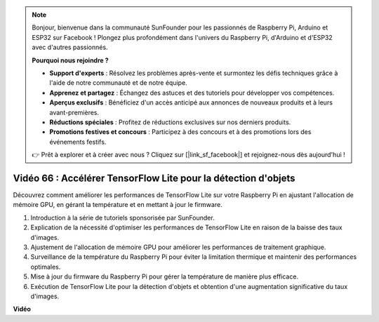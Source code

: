 .. note::

    Bonjour, bienvenue dans la communauté SunFounder pour les passionnés de Raspberry Pi, Arduino et ESP32 sur Facebook ! Plongez plus profondément dans l'univers du Raspberry Pi, d'Arduino et d'ESP32 avec d'autres passionnés.

    **Pourquoi nous rejoindre ?**

    - **Support d'experts** : Résolvez les problèmes après-vente et surmontez les défis techniques grâce à l'aide de notre communauté et de notre équipe.
    - **Apprenez et partagez** : Échangez des astuces et des tutoriels pour développer vos compétences.
    - **Aperçus exclusifs** : Bénéficiez d'un accès anticipé aux annonces de nouveaux produits et à leurs avant-premières.
    - **Réductions spéciales** : Profitez de réductions exclusives sur nos derniers produits.
    - **Promotions festives et concours** : Participez à des concours et à des promotions lors des événements festifs.

    👉 Prêt à explorer et à créer avec nous ? Cliquez sur [|link_sf_facebook|] et rejoignez-nous dès aujourd'hui !


Vidéo 66 : Accélérer TensorFlow Lite pour la détection d'objets
=======================================================================================

Découvrez comment améliorer les performances de TensorFlow Lite sur votre Raspberry Pi en ajustant l'allocation de mémoire GPU, en gérant la température et en mettant à jour le firmware.

1. Introduction à la série de tutoriels sponsorisée par SunFounder.
2. Explication de la nécessité d'optimiser les performances de TensorFlow Lite en raison de la baisse des taux d'images.
3. Ajustement de l'allocation de mémoire GPU pour améliorer les performances de traitement graphique.
4. Surveillance de la température du Raspberry Pi pour éviter la limitation thermique et maintenir des performances optimales.
5. Mise à jour du firmware du Raspberry Pi pour gérer la température de manière plus efficace.
6. Exécution de TensorFlow Lite pour la détection d'objets et obtention d'une augmentation significative du taux d'images.



**Vidéo**

.. raw:: html

    <iframe width="700" height="500" src="https://www.youtube.com/embed/PcHMfySIzRQ?si=jG16IjT00rej_1wz" title="YouTube video player" frameborder="0" allow="accelerometer; autoplay; clipboard-write; encrypted-media; gyroscope; picture-in-picture; web-share" allowfullscreen></iframe>

